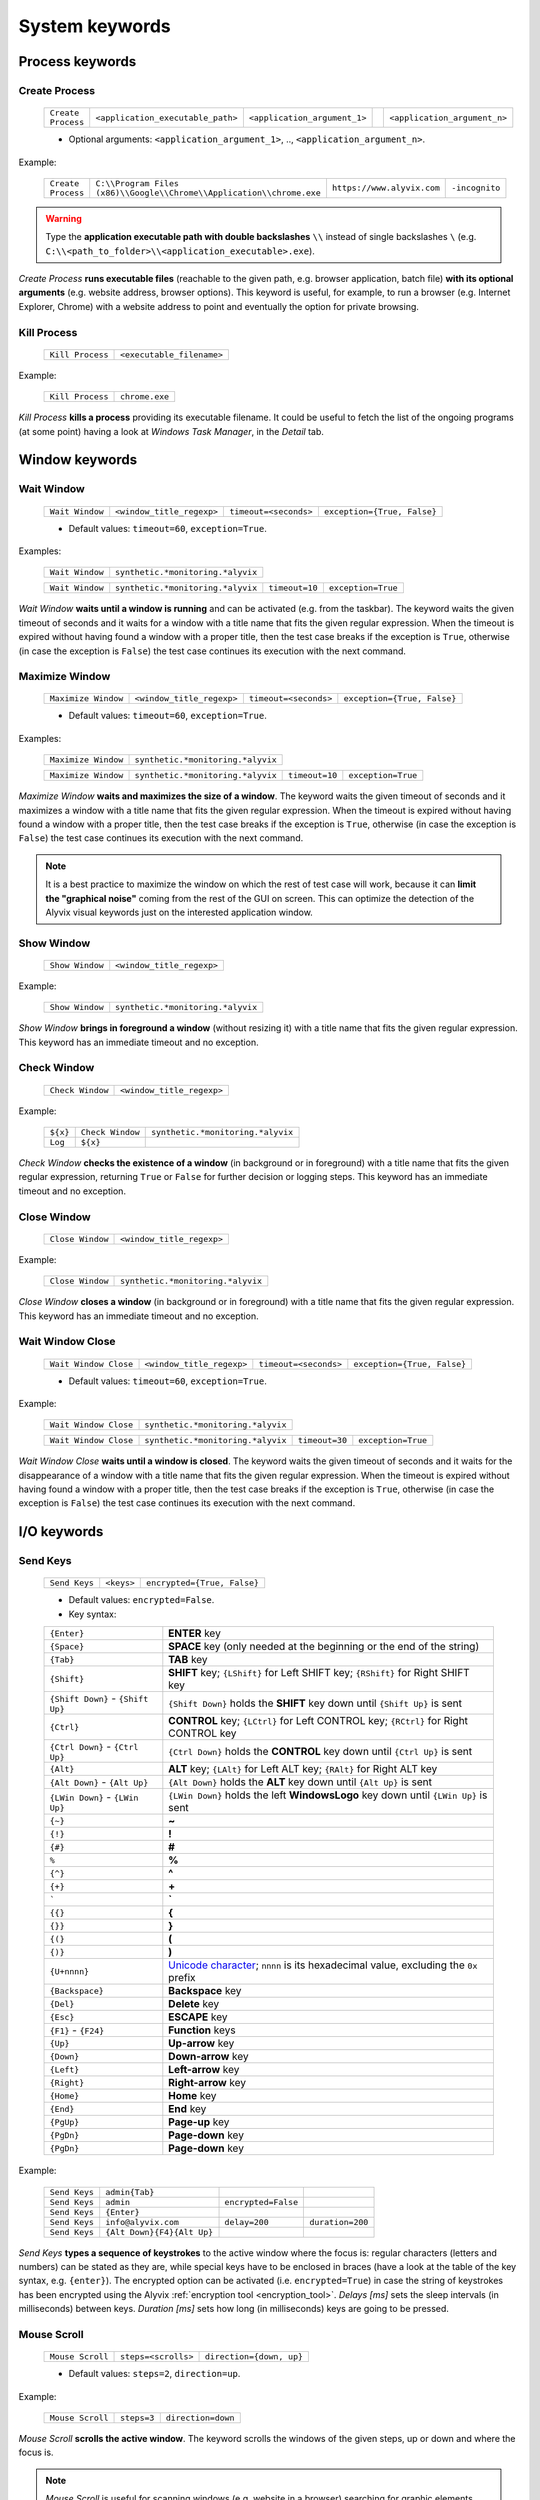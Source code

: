 .. _system_keywords:

***************
System keywords
***************


.. _system_keywords-process_keywords:

Process keywords
================


.. _system_keywords-debug_keywords-create_process:

Create Process
--------------

    +--------------------+-----------------------------------+------------------------------+----+------------------------------+
    | ``Create Process`` | ``<application_executable_path>`` | ``<application_argument_1>`` | .. | ``<application_argument_n>`` |
    +--------------------+-----------------------------------+------------------------------+----+------------------------------+

    * Optional arguments: ``<application_argument_1>``, .., ``<application_argument_n>``.

Example:

    +--------------------+----------------------------------------------------------------------+----------------------------+----------------+
    | ``Create Process`` | ``C:\\Program Files (x86)\\Google\\Chrome\\Application\\chrome.exe`` | ``https://www.alyvix.com`` | ``-incognito`` |
    +--------------------+----------------------------------------------------------------------+----------------------------+----------------+

.. warning::
    Type the **application executable path with double backslashes** ``\\`` instead of single backslashes ``\`` (e.g. ``C:\\<path_to_folder>\\<application_executable>.exe``).

*Create Process* **runs executable files** (reachable to the given path, e.g. browser application, batch file) **with its optional arguments** (e.g. website address, browser options). This keyword is useful, for example, to run a browser (e.g. Internet Explorer, Chrome) with a website address to point and eventually the option for private browsing.


.. _system_keywords-debug_keywords-kill_process:

Kill Process
------------

    +------------------+---------------------------+
    | ``Kill Process`` | ``<executable_filename>`` |
    +------------------+---------------------------+

Example:

    +------------------+----------------+
    | ``Kill Process`` | ``chrome.exe`` |
    +------------------+----------------+

*Kill Process* **kills a process** providing its executable filename. It could be useful to fetch the list of the ongoing programs (at some point) having a look at *Windows Task Manager*, in the *Detail* tab.

    .. image:: pictures/task_manager.png


.. _system_keywords-window_keywords:

Window keywords
===============


.. _system_keywords-window_keywords-wait_window:

Wait Window
-----------

    +-----------------+---------------------------+-----------------------+-----------------------------+
    | ``Wait Window`` | ``<window_title_regexp>`` | ``timeout=<seconds>`` | ``exception={True, False}`` |
    +-----------------+---------------------------+-----------------------+-----------------------------+

    * Default values: ``timeout=60``, ``exception=True``.

Examples:

    +-----------------+-----------------------------------+
    | ``Wait Window`` | ``synthetic.*monitoring.*alyvix`` |
    +-----------------+-----------------------------------+

    +-----------------+-----------------------------------+----------------+--------------------+
    | ``Wait Window`` | ``synthetic.*monitoring.*alyvix`` | ``timeout=10`` | ``exception=True`` |
    +-----------------+-----------------------------------+----------------+--------------------+

*Wait Window* **waits until a window is running** and can be activated (e.g. from the taskbar). The keyword waits the given timeout of seconds and it waits for a window with a title name that fits the given regular expression. When the timeout is expired without having found a window with a proper title, then the test case breaks if the exception is ``True``, otherwise (in case the exception is ``False``) the test case continues its execution with the next command.


.. _system_keywords-window_keywords-maximize_window:

Maximize Window
---------------

    +---------------------+---------------------------+-----------------------+-----------------------------+
    | ``Maximize Window`` | ``<window_title_regexp>`` | ``timeout=<seconds>`` | ``exception={True, False}`` |
    +---------------------+---------------------------+-----------------------+-----------------------------+

    * Default values: ``timeout=60``, ``exception=True``.

Examples:

    +---------------------+-----------------------------------+
    | ``Maximize Window`` | ``synthetic.*monitoring.*alyvix`` |
    +---------------------+-----------------------------------+

    +---------------------+-----------------------------------+----------------+--------------------+
    | ``Maximize Window`` | ``synthetic.*monitoring.*alyvix`` | ``timeout=10`` | ``exception=True`` |
    +---------------------+-----------------------------------+----------------+--------------------+

*Maximize Window* **waits and maximizes the size of a window**. The keyword waits the given timeout of seconds and it maximizes a window with a title name that fits the given regular expression. When the timeout is expired without having found a window with a proper title, then the test case breaks if the exception is ``True``, otherwise (in case the exception is ``False``) the test case continues its execution with the next command.

.. note::
    It is a best practice to maximize the window on which the rest of test case will work, because it can **limit the "graphical noise"** coming from the rest of the GUI on screen. This can optimize the detection of the Alyvix visual keywords just on the interested application window.


.. _system_keywords-window_keywords-show_window:

Show Window
-----------

    +-----------------+---------------------------+
    | ``Show Window`` | ``<window_title_regexp>`` |
    +-----------------+---------------------------+

Example:

    +-----------------+-----------------------------------+
    | ``Show Window`` | ``synthetic.*monitoring.*alyvix`` |
    +-----------------+-----------------------------------+

*Show Window* **brings in foreground a window** (without resizing it) with a title name that fits the given regular expression. This keyword has an immediate timeout and no exception.



.. _system_keywords-window_keywords-check_window:

Check Window
------------

    +------------------+---------------------------+
    | ``Check Window`` | ``<window_title_regexp>`` |
    +------------------+---------------------------+

Example:

    +----------+------------------+-----------------------------------+
    | ``${x}`` | ``Check Window`` | ``synthetic.*monitoring.*alyvix`` |
    +----------+------------------+-----------------------------------+
    | ``Log``  | ``${x}``         |                                   |
    +----------+------------------+-----------------------------------+

*Check Window* **checks the existence of a window** (in background or in foreground) with a title name that fits the given regular expression, returning ``True`` or ``False`` for further decision or logging steps. This keyword has an immediate timeout and no exception.


.. _system_keywords-window_keywords-close_window:

Close Window
------------

    +------------------+---------------------------+
    | ``Close Window`` | ``<window_title_regexp>`` |
    +------------------+---------------------------+

Example:

    +------------------+-----------------------------------+
    | ``Close Window`` | ``synthetic.*monitoring.*alyvix`` |
    +------------------+-----------------------------------+

*Close Window* **closes a window** (in background or in foreground) with a title name that fits the given regular expression. This keyword has an immediate timeout and no exception.


.. _system_keywords-window_keywords-wait_window_close:

Wait Window Close
-----------------

    +-----------------------+---------------------------+-----------------------+-----------------------------+
    | ``Wait Window Close`` | ``<window_title_regexp>`` | ``timeout=<seconds>`` | ``exception={True, False}`` |
    +-----------------------+---------------------------+-----------------------+-----------------------------+

    * Default values: ``timeout=60``, ``exception=True``.

Example:

    +-----------------------+-----------------------------------+
    | ``Wait Window Close`` | ``synthetic.*monitoring.*alyvix`` |
    +-----------------------+-----------------------------------+

    +-----------------------+-----------------------------------+----------------+--------------------+
    | ``Wait Window Close`` | ``synthetic.*monitoring.*alyvix`` | ``timeout=30`` | ``exception=True`` |
    +-----------------------+-----------------------------------+----------------+--------------------+

*Wait Window Close* **waits until a window is closed**. The keyword waits the given timeout of seconds and it waits for the disappearance of a window with a title name that fits the given regular expression. When the timeout is expired without having found a window with a proper title, then the test case breaks if the exception is ``True``, otherwise (in case the exception is ``False``) the test case continues its execution with the next command.


.. _system_keywords-io_keywords:

I/O keywords
============


.. _system_keywords-io_keywords-send_keys:

Send Keys
---------

    +---------------+------------+-----------------------------+
    | ``Send Keys`` | ``<keys>`` | ``encrypted={True, False}`` |
    +---------------+------------+-----------------------------+

    * Default values: ``encrypted=False``.

    * Key syntax:

    +-------------------------------------------------+-------------------------------------------------------------------------------------------------------------------------------------+
    | :literal:`{Enter}`                              | **ENTER** key                                                                                                                       |
    +-------------------------------------------------+-------------------------------------------------------------------------------------------------------------------------------------+
    | :literal:`{Space}`                              | **SPACE** key (only needed at the beginning or the end of the string)                                                               |
    +-------------------------------------------------+-------------------------------------------------------------------------------------------------------------------------------------+
    | :literal:`{Tab}`                                | **TAB** key                                                                                                                         |
    +-------------------------------------------------+-------------------------------------------------------------------------------------------------------------------------------------+
    | :literal:`{Shift}`                              | **SHIFT** key; :literal:`{LShift}` for Left SHIFT key; :literal:`{RShift}` for Right SHIFT key                                      |
    +-------------------------------------------------+-------------------------------------------------------------------------------------------------------------------------------------+
    | :literal:`{Shift Down}` - :literal:`{Shift Up}` | :literal:`{Shift Down}` holds the **SHIFT** key down until :literal:`{Shift Up}` is sent                                            |
    +-------------------------------------------------+-------------------------------------------------------------------------------------------------------------------------------------+
    | :literal:`{Ctrl}`                               | **CONTROL** key; :literal:`{LCtrl}` for Left CONTROL key; :literal:`{RCtrl}` for Right CONTROL key                                  |
    +-------------------------------------------------+-------------------------------------------------------------------------------------------------------------------------------------+
    | :literal:`{Ctrl Down}` - :literal:`{Ctrl Up}`   | :literal:`{Ctrl Down}` holds the **CONTROL** key down until :literal:`{Ctrl Up}` is sent                                            |
    +-------------------------------------------------+-------------------------------------------------------------------------------------------------------------------------------------+
    | :literal:`{Alt}`                                | **ALT** key; :literal:`{LAlt}` for Left ALT key; :literal:`{RAlt}` for Right ALT key                                                |
    +-------------------------------------------------+-------------------------------------------------------------------------------------------------------------------------------------+
    | :literal:`{Alt Down}` - :literal:`{Alt Up}`     | :literal:`{Alt Down}` holds the **ALT** key down until :literal:`{Alt Up}` is sent                                                  |
    +-------------------------------------------------+-------------------------------------------------------------------------------------------------------------------------------------+
    | :literal:`{LWin Down}` - :literal:`{LWin Up}`   | :literal:`{LWin Down}` holds the left **WindowsLogo** key down until :literal:`{LWin Up}` is sent                                   |
    +-------------------------------------------------+-------------------------------------------------------------------------------------------------------------------------------------+
    | :literal:`{~}`                                  | **~**                                                                                                                               |
    +-------------------------------------------------+-------------------------------------------------------------------------------------------------------------------------------------+
    | :literal:`{!}`                                  | **!**                                                                                                                               |
    +-------------------------------------------------+-------------------------------------------------------------------------------------------------------------------------------------+
    | :literal:`{#}`                                  | **#**                                                                                                                               |
    +-------------------------------------------------+-------------------------------------------------------------------------------------------------------------------------------------+
    | :literal:`%`                                    | **%**                                                                                                                               |
    +-------------------------------------------------+-------------------------------------------------------------------------------------------------------------------------------------+
    | :literal:`{^}`                                  | **^**                                                                                                                               |
    +-------------------------------------------------+-------------------------------------------------------------------------------------------------------------------------------------+
    | :literal:`{+}`                                  | **\+**                                                                                                                              |
    +-------------------------------------------------+-------------------------------------------------------------------------------------------------------------------------------------+
    | :literal:`\``                                   | **\`**                                                                                                                              |
    +-------------------------------------------------+-------------------------------------------------------------------------------------------------------------------------------------+
    | :literal:`{{}`                                  | **{**                                                                                                                               |
    +-------------------------------------------------+-------------------------------------------------------------------------------------------------------------------------------------+
    | :literal:`{}}`                                  | **}**                                                                                                                               |
    +-------------------------------------------------+-------------------------------------------------------------------------------------------------------------------------------------+
    | :literal:`{(}`                                  | **(**                                                                                                                               |
    +-------------------------------------------------+-------------------------------------------------------------------------------------------------------------------------------------+
    | :literal:`{)}`                                  | **)**                                                                                                                               |
    +-------------------------------------------------+-------------------------------------------------------------------------------------------------------------------------------------+
    | :literal:`{U+nnnn}`                             | `Unicode character <http://www.unicode.org/charts/>`_; :literal:`nnnn` is its hexadecimal value, excluding the :literal:`0x` prefix |
    +-------------------------------------------------+-------------------------------------------------------------------------------------------------------------------------------------+
    | :literal:`{Backspace}`                          | **Backspace** key                                                                                                                   |
    +-------------------------------------------------+-------------------------------------------------------------------------------------------------------------------------------------+
    | :literal:`{Del}`                                | **Delete** key                                                                                                                      |
    +-------------------------------------------------+-------------------------------------------------------------------------------------------------------------------------------------+
    | :literal:`{Esc}`                                | **ESCAPE** key                                                                                                                      |
    +-------------------------------------------------+-------------------------------------------------------------------------------------------------------------------------------------+
    | :literal:`{F1}` - :literal:`{F24}`              | **Function** keys                                                                                                                   |
    +-------------------------------------------------+-------------------------------------------------------------------------------------------------------------------------------------+
    | :literal:`{Up}`                                 | **Up-arrow** key                                                                                                                    |
    +-------------------------------------------------+-------------------------------------------------------------------------------------------------------------------------------------+
    | :literal:`{Down}`                               | **Down-arrow** key                                                                                                                  |
    +-------------------------------------------------+-------------------------------------------------------------------------------------------------------------------------------------+
    | :literal:`{Left}`                               | **Left-arrow** key                                                                                                                  |
    +-------------------------------------------------+-------------------------------------------------------------------------------------------------------------------------------------+
    | :literal:`{Right}`                              | **Right-arrow** key                                                                                                                 |
    +-------------------------------------------------+-------------------------------------------------------------------------------------------------------------------------------------+
    | :literal:`{Home}`                               | **Home** key                                                                                                                        |
    +-------------------------------------------------+-------------------------------------------------------------------------------------------------------------------------------------+
    | :literal:`{End}`                                | **End** key                                                                                                                         |
    +-------------------------------------------------+-------------------------------------------------------------------------------------------------------------------------------------+
    | :literal:`{PgUp}`                               | **Page-up** key                                                                                                                     |
    +-------------------------------------------------+-------------------------------------------------------------------------------------------------------------------------------------+
    | :literal:`{PgDn}`                               | **Page-down** key                                                                                                                   |
    +-------------------------------------------------+-------------------------------------------------------------------------------------------------------------------------------------+
    | :literal:`{PgDn}`                               | **Page-down** key                                                                                                                   |
    +-------------------------------------------------+-------------------------------------------------------------------------------------------------------------------------------------+

Example:

    +---------------+----------------------------+---------------------+------------------+
    | ``Send Keys`` | ``admin{Tab}``             |                     |                  |
    +---------------+----------------------------+---------------------+------------------+
    | ``Send Keys`` | ``admin``                  | ``encrypted=False`` |                  |
    +---------------+----------------------------+---------------------+------------------+
    | ``Send Keys`` | ``{Enter}``                |                     |                  |
    +---------------+----------------------------+---------------------+------------------+
    | ``Send Keys`` | ``info@alyvix.com``        | ``delay=200``       | ``duration=200`` |
    +---------------+----------------------------+---------------------+------------------+
    | ``Send Keys`` | ``{Alt Down}{F4}{Alt Up}`` |                     |                  |
    +---------------+----------------------------+---------------------+------------------+

*Send Keys* **types a sequence of keystrokes** to the active window where the focus is: regular characters (letters and numbers) can be stated as they are, while special keys have to be enclosed in braces (have a look at the table of the key syntax, e.g. ``{enter}``). The encrypted option can be activated (i.e. ``encrypted=True``) in case the string of keystrokes has been encrypted using the Alyvix :ref:`encryption tool <encryption_tool>`. *Delays [ms]* sets the sleep intervals (in milliseconds) between keys. *Duration [ms]* sets how long (in milliseconds) keys are going to be pressed.


.. _system_keywords-io_keywords-mouse_scroll:

Mouse Scroll
------------

    +------------------+---------------------+--------------------------+
    | ``Mouse Scroll`` | ``steps=<scrolls>`` | ``direction={down, up}`` |
    +------------------+---------------------+--------------------------+

    * Default values: ``steps=2``, ``direction=up``.

Example:

    +------------------+-------------+--------------------+
    | ``Mouse Scroll`` | ``steps=3`` | ``direction=down`` |
    +------------------+-------------+--------------------+

*Mouse Scroll* **scrolls the active window**. The keyword scrolls the windows of the given steps, up or down and where the focus is.

.. note::
    *Mouse Scroll* is useful for scanning windows (e.g. website in a browser) searching for graphic elements defined in :ref:`visual keywords <visual_keywords>`.


.. _system_keywords-io_keywords-move_mouse:

Mouse Move
----------

    +----------------+---------------------------------------+-------------------------------------+
    | ``Mouse Move`` | ``x=<horizontal_pixel_coordinate_x>`` | ``y=<vertical_pixel_coordinate_y>`` |
    +----------------+---------------------------------------+-------------------------------------+

Example:

    +----------------+---------+---------+
    | ``Mouse Move`` | ``x=0`` | ``y=0`` |
    +----------------+---------+---------+

*Mouse Move* **moves the mouse pointer** to the given horizontal and vertical pixel coordinates within your screen.

.. note::
    Keep in mind that the positive verse of the horizontal screen coordinate x is from left to right. The positive verse of the vertical screen coordinate y is from top to bottom. So that, the origin of screen axes is at the point ``x=0`` ``y=0`` in the top-left corner. Sometimes leaving the mouse pointer in a certain position after a transaction can cause unintended interactions following.


.. _system_keywords-performance_keywords:

Performance keywords
====================


.. _system_keywords-performance_keywords-add_perfdata:

Add Perfdata
------------

    +------------------+------------------------+---------------------+---------------------------------+----------------------------------+------------------------+-----------------------------+
    | ``Add Perfdata`` | ``<performance_name>`` | ``value=<seconds>`` | ``warning_threshold=<seconds>`` | ``critical_threshold=<seconds>`` | ``state={0, 1, 2, 3}`` | ``timestamp={True, False}`` |
    +------------------+------------------------+---------------------+---------------------------------+----------------------------------+------------------------+-----------------------------+

    * Default values: ``value=None``, ``warning_threshold=None``, ``critical_threshold=None``, ``state=2``, ``timestamp=False``.

Example:

    +------------------+------------------+
    | ``Add Perfdata`` | ``citrix_login`` |
    +------------------+------------------+

    +------------------+------------------+-------------+-------------------------+--------------------------+-------------+--------------------+
    | ``Add Perfdata`` | ``dummy_perf``   | ``value=1`` | ``warning_threshold=3`` | ``critical_threshold=5`` | ``state=3`` | ``timestamp=True`` |
    +------------------+------------------+-------------+-------------------------+--------------------------+-------------+--------------------+

*Add Perfdata* **declares a performance variable**, which could have the name of an Alyvix visual keyword: when a visual keyword finishes to execute, it fills the performance variable with the measurement and the other data (thresholds, state and eventually timestamp).

.. note::
    The ``state`` argument set the default ``errorlevel`` code that returns from the keyword in case it will break. Those codes have the following meanings:

        * ``0`` **OK**
        * ``1`` **WARNING**
        * ``2`` **CRITICAL**
        * ``3`` **UNKNOWN**

.. warning::
    It is convenient to **declare all performance variables at the beginning of test cases**: in this way we can know at which point the test case eventually breaks. If a performance variable is not filled at the end of a test case (maybe because the test case breaks before or at that point) the keyword state returns ``2`` **CRITICAL** as default.


.. _system_keywords-performance_keywords-print_perfdata:

Print Perfdata
--------------

    +--------------------+----------------------+--------------------------------+
    | ``Print Perfdata`` | ``message=<string>`` | ``print_output={True, False}`` |
    +--------------------+----------------------+--------------------------------+

    * Default values: ``message=None``, ``print_output=True``.

Example:

    +--------------------+
    | ``Print Perfdata`` |
    +--------------------+

*Print Perfdata* **prints all the performance variables** declared (and filled, but not declared) to a test case. By default (``print_output=True``), a message is printed out at the end of a test case execution to describe its overall state and eventually with the name of the last performance variable that has been measured and filled before a failure.


.. _system_keywords-performance_keywords-store_perfdata:

Store Perfdata
--------------

    +--------------------+----------------------------+
    | ``Store Perfdata`` | ``dbname=<database_path>`` |
    +--------------------+----------------------------+

    * Default values: ``dbname=<testcase_path>\\<testcase_name>.db``.


Example:

    +--------------------+
    | ``Store Perfdata`` |
    +--------------------+

    +--------------------+----------------------------------------------+
    | ``Store Perfdata`` | ``C:\\alyvix_testcases\\citrix_word.sqlite`` |
    +--------------------+----------------------------------------------+

.. warning::
    Type the **database path with double backslashes** ``\\`` instead of single backslashes ``\`` (e.g. ``C:\\<database_path>\\<database_name>.sqlite``).

*Store Perfdata* **saves the test case data in a SQL database** file with a proper :ref:`database structure <database_structure-store_perfdata>`. New data are added to past database entries (that comes from previous test case executions): in this way, Alyvix probes can keep track of test case data.


.. _system_keywords-performance_keywords-store_scrapdata:

Store Scrapdata
---------------

    +---------------------+----------------------------+
    | ``Store Scrapdata`` | ``dbname=<database_path>`` |
    +---------------------+----------------------------+

    * Default values: ``dbname=<testcase_path>\\<testcase_name>.db``.


Example:

    +---------------------+
    | ``Store Scrapdata`` |
    +---------------------+

    +---------------------+----------------------------------------------+
    | ``Store Scrapdata`` | ``C:\\alyvix_testcases\\citrix_word.sqlite`` |
    +---------------------+----------------------------------------------+

.. warning::
    Type the **database path with double backslashes** ``\\`` instead of single backslashes ``\`` (e.g. ``C:\\<database_path>\\<database_name>.sqlite``).

*Store Scrapdata* **saves the scraped text in a SQL database** file with a proper :ref:`database structure <database_structure-store_scrapdata>`. New scraped text is added after each scraper execution.


.. _system_keywords-performance_keywords-publish_perfdata:

Publish Perfdata
----------------

    +----------------------+--------------+--------------------------------------------------+----------------------------------------+-----------------------------------------+------------------------------+
    | ``Publish Perfdata`` | ``type=csv`` | ``start_date={<yyyy-mm-dd hh:mm>, days, hours}`` | ``end_date={<yyyy-mm-dd hh:mm>, now}`` | ``filename=<path_to>\\<file_name>.csv`` | ``suffix={None, timestamp}`` |
    +----------------------+--------------+--------------------------------------------------+----------------------------------------+-----------------------------------------+------------------------------+

    +----------------------+------------------+-------------------------------------------+-------------------------------------+
    | ``Publish Perfdata`` | ``type=perfmon`` | ``testcase_name=<testcase_name_to_list>`` | ``max_age=<database_data_max_age>`` |
    +----------------------+------------------+-------------------------------------------+-------------------------------------+

    +----------------------+---------------+-------------------------+------------------------+-----------------------------+------------------------------+
    | ``Publish Perfdata`` | ``type=nats`` | ``server=<ip_address>`` | ``port=<port_number>`` | ``subject=<database_name>`` | ``measurement=<table_name>`` |
    +----------------------+---------------+-------------------------+------------------------+-----------------------------+------------------------------+

    * Default values: ``type=csv``, ``filename=<testcase_path>\\<testcase_name>.csv``, ``suffix=None``, ``testcase_name=<testcase_name>``, ``max_age=24``

Example:

    +----------------------+--------------+---------------------------------+-------------------------------+---------------------------------------------------+----------------------+
    | ``Publish Perfdata`` | ``type=csv`` | ``start_date=2016-02-01 00:01`` | ``end_date=2016-08-04 23:59`` | ``filename=C:\\alyvix_reports\\citrix_login.csv`` | ``suffix=timestamp`` |
    +----------------------+--------------+---------------------------------+-------------------------------+---------------------------------------------------+----------------------+

    +----------------------+------------------------+------------------+
    | ``Publish Perfdata`` | ``start_date=1 weeks`` | ``end_date=now`` |
    +----------------------+------------------------+------------------+

    +----------------------+------------------+--------------------------------+----------------+
    | ``Publish Perfdata`` | ``type=perfmon`` | ``testcase_name=citrix_login`` | ``max_age=12`` |
    +----------------------+------------------+--------------------------------+----------------+

    +----------------------+------------------+
    | ``Publish Perfdata`` | ``type=perfmon`` |
    +----------------------+------------------+

    +----------------------+---------------+----------------------+---------------+----------------------+------------------------+
    | ``Publish Perfdata`` | ``type=nats`` | ``server=127.0.0.1`` | ``port=4222`` | ``subject=customer`` | ``measurement=alyvix`` |
    +----------------------+---------------+----------------------+---------------+----------------------+------------------------+

.. warning::
    Type the **CSV file path with double backslashes** ``\\`` instead of single backslashes ``\`` (e.g. ``C:\\<path_to>\\<csv_filename>.csv``).

.. warning::
    To publish test case data (i.e. to use this keyword) is necessary to **store test case data in advance** using :ref:`Store Perfdata <system_keywords-performance_keywords-store_perfdata>`.

.. warning::
    If Alyvix has been installed correctly, the **Alyvix Wpm Service has to run as a background service**, which is necessary to publish test case data in Windows Performance Monitor.

*Publish Perfdata* **publishes test case data in CSV file, in Windows Performance Monitor or in InfluxDB (through NATS and Telegraf)**.

.. _system_keywords-performance_keywords-publish_perfdata-csv_mode:

CSV mode
^^^^^^^^

``type=csv`` takes mandatory ``start_date`` and ``end_date`` (in the format ``<yyyy>-<mm>-<dd> <hh>:<mm>``, ``<n> days``, ``<n> hours`` and ``now`` just as end date). It can also take an optional path to the CSV ``filename`` to save with or without a timestamp ``suffix``.

.. _system_keywords-performance_keywords-publish_perfdata-perfmon_mode:

Perfmon mode
^^^^^^^^^^^^

``type=perfmon`` takes an optional ``testcase_name`` to list in Windows Performance Monitor and a ``max_age`` amount of hours as maximum range of past hours for data to consider. In this case, Alyvix test case data will be available in the list of WPM metrics to add, as ``Alyvix - <testcase_name>``.

.. note::
    You can have a look at the list of test case databases that are publishing in WPM reading the following file ``C:\Anaconda2\Lib\site-packages\`` ``alyvix\extra\`` ``alyvixservice.ini``.

.. _system_keywords-performance_keywords-publish_perfdata-nats_mode:

NATS mode
^^^^^^^^^

``type=nats`` takes mandatory ``server``, ``port``, ``subject`` and ``measurement`` and flush to a NATS server all the collected performance in the following format, which is the `InfluxDB's Line Protocol <https://docs.influxdata.com/influxdb/v1.3/write_protocols/line_protocol_tutorial/>`_:

    +-------------------------------------------------------------------------------------------------------------------------------------------------------------------------------------------+---------------------------------------------------------------------------------------------------------------------------------------------------------------------------------------+-----------------------------------+
    | ``<measurement>,<tag_1>,..,<tag_n>``                                                                                                                                                      | ``<field_1>,..,<field_n>``                                                                                                                                                            | ``<timestamp>``                   |
    +-------------------------------------------------------------------------------------------------------------------------------------------------------------------------------------------+---------------------------------------------------------------------------------------------------------------------------------------------------------------------------------------+-----------------------------------+
    | ``<table_name>,username=<windows_username>,host=<machine_hostname>,test_name=<testcase_name>,transaction_name=<transaction_name>,state={ok, warning, critical, timed_out, not_executed}`` | ``warning_threshold=<milliseconds>,critical_threshold=<milliseconds>,timeout_threshold=<milliseconds>,performance=<milliseconds>,cumulative=<milliseconds>,error_level={0, 1, 2, 3}`` | ``<nanoseconds_epoch_timestamp>`` |
    +-------------------------------------------------------------------------------------------------------------------------------------------------------------------------------------------+---------------------------------------------------------------------------------------------------------------------------------------------------------------------------------------+-----------------------------------+

.. note::
    Points must be in **Line Protocol format for InfluxDB** to successfully parse and write points. A single line of Line Protocol represents one data point in InfluxDB. It informs InfluxDB of the point's measurement, tag set, field set, and timestamp. The code block above shows a sample of Line Protocol and breaks it into its individual components.


.. _system_keywords-performance_keywords-rename_perfdata:

Rename Perfdata
---------------

    +---------------------+-------------------------------------+-------------------------------------+----------------------------+-----------------------------+
    | ``Rename Perfdata`` | ``old_name=<old_performance_name>`` | ``new_name=<new_performance_name>`` | ``warning_threshold=None`` | ``critical_threshold=None`` |
    +---------------------+-------------------------------------+-------------------------------------+----------------------------+-----------------------------+

    * Optional arguments: ``warning_threshold=None``, ``critical_threshold=None``.

Example:

    +---------------------+---------------------------------+----------------------------+--------------------------+----------------------------+
    | ``Rename Perfdata`` | ``old_name=login_generic_step`` | ``new_name=login_step_01`` | ``warning_threshold=5``  | ``critical_threshold=7.5`` |
    +---------------------+---------------------------------+----------------------------+--------------------------+----------------------------+

    +---------------------+---------------------------------+----------------------------+
    | ``Rename Perfdata`` | ``old_name=login_generic_step`` | ``new_name=login_step_02`` |
    +---------------------+---------------------------------+----------------------------+

*Rename Perfdata* **copies the performance data of an existing keyword in a new performance variable**. At least, you have to set the ``old_name`` and the ``new_name`` keywords, but it is also possible to redefine warning and critical thresholds.

.. note::
    This could be useful in order to **reuse the same keyword with different arguments** keeping track of the output performance after each execution. For example, you could run an :ref:`Object Finder <visual_keywords-object_finder>` searching for the same image as main component, but for a different text string as sub component (passed as an argument). Renaming a keyword name allows to keep track of the performance output after each use, because it is like to save the detection measurement in a new performance variable.

.. warning::
    Executing two or more times the same visual keyword simply **overrides its performance variable**, loosing the previous measurement. *Rename Perfdata* avoids the need to define a new visual keyword with the same graphic elements to detect.


.. _system_keywords-performance_keywords-sum_perfdata:

Sum Perfdata
------------

    +------------------+--------------------------+--------+--------------------------+---------------------------------+----------------------------+-----------------------------+
    | ``Sum Perfdata`` | ``<performance_name_1>`` | ``..`` | ``<performance_name_n>`` | ``name=<new_performance_name>`` | ``warning_threshold=None`` | ``critical_threshold=None`` |
    +------------------+--------------------------+--------+--------------------------+---------------------------------+----------------------------+-----------------------------+

    * Optional arguments: ``<performance_name_3>``, .., ``<performance_name_n>``

    * Default values: ``warning_threshold=None``, ``critical_threshold=None``

Example:

    +------------------+-------------------+-------------------+----------------------+-------------------------+----------------------------+
    | ``Sum Perfdata`` | ``login_step_01`` | ``login_step_02`` | ``name=login_steps`` | ``warning_threshold=5`` | ``critical_threshold=7.5`` |
    +------------------+-------------------+-------------------+----------------------+-------------------------+----------------------------+

    +------------------+-------------------+-------------------+----------------------+
    | ``Sum Perfdata`` | ``login_step_01`` | ``login_step_02`` | ``name=login_steps`` |
    +------------------+-------------------+-------------------+----------------------+

*Sum Perfdata* **sums the given performance variables in a new one**. At least, you have to set 2 ``<performance_name>`` to sum in the ``<new_performance_name>``. It is also possible to define warning and critical thresholds of the new variable.

.. note::
    At the end of the test, before :ref:`Print Perfdata <system_keywords-performance_keywords-print_perfdata>`, it could be the case to :ref:`delete the old partial variables <system_keywords-performance_keywords-delete_perfdata>`.


.. _system_keywords-performance_keywords-add_perfdata_tag:

Add Perfdata Tag
----------------

    +----------------------+----------------------------------+-------------------------+---------------------------+
    | ``Add Perfdata Tag`` | ``perf_name={<perf_name>, all}`` | ``tag_name=<tag_name>`` | ``tag_value=<tag_value>`` |
    +----------------------+----------------------------------+-------------------------+---------------------------+

Example:

    +----------------------+-------------------------------+-------------------------+---------------------+
    | ``Add Perfdata Tag`` | ``perf_name=ax12_home_ready`` | ``tag_name=aos_name``   | ``tag_value=bla01`` |
    +----------------------+-------------------------------+-------------------------+---------------------+
    | ``Add Perfdata Tag`` | ``perf_name=all``             | ``tag_name=id_session`` | ``tag_value=1``     |
    +----------------------+-------------------------------+-------------------------+---------------------+

*Add Perfdata Tag* **adds a custom tag to** a performance point or to all **performance points** of a test case. It could be useful for publishing performance in :ref:`NATS mode<system_keywords-performance_keywords-publish_perfdata-nats_mode>`.


.. _system_keywords-performance_keywords-add_perfdata_field:

Add Perfdata Field
------------------

    +------------------------+----------------------------------+-----------------------------+-------------------------------+
    | ``Add Perfdata Field`` | ``perf_name={<perf_name>, all}`` | ``field_name=<field_name>`` | ``field_value=<field_value>`` |
    +------------------------+----------------------------------+-----------------------------+-------------------------------+

Example:

    +------------------------+-------------------------------+---------------------------+-----------------------+
    | ``Add Perfdata Field`` | ``perf_name=ax12_home_ready`` | ``field_name=aos_name``   | ``field_value=bla01`` |
    +------------------------+-------------------------------+---------------------------+-----------------------+
    | ``Add Perfdata Field`` | ``perf_name=all``             | ``field_name=id_session`` | ``field_value=1``     |
    +------------------------+-------------------------------+---------------------------+-----------------------+

*Add Perfdata Field* **adds a custom field to** a performance point or to all **performance points** of a test case. It could be useful for publishing performance in :ref:`NATS mode<system_keywords-performance_keywords-publish_perfdata-nats_mode>`.


.. _system_keywords-performance_keywords-get_perfdata:

Get Perfdata
------------

    +----------+------------------+-----------------------------+
    | ``${x}`` | ``Get Perfdata`` | ``name=<performance_name>`` |
    +----------+------------------+-----------------------------+
    | ``Log``  | ``${x}``         |                             |
    +----------+------------------+-----------------------------+

Example:

    +------------------+----------------------+
    | ``Get Perfdata`` | ``name=login_steps`` |
    +------------------+----------------------+

*Get Perfdata* **outputs the measured performance of the given keyword** during a test case execution. It could be useful to process or use that time measurement.


.. _system_keywords-performance_keywords-delete_perfdata:

Delete Perfdata
---------------

    +---------------------+-----------------------------+
    | ``Delete Perfdata`` | ``name=<performance_name>`` |
    +---------------------+-----------------------------+

Example:

    +---------------------+-------------------+
    | ``Delete Perfdata`` | ``login_step_01`` |
    +---------------------+-------------------+

*Delete Perfdata* **deletes an existing performance variable**. It is useful after :ref:`Rename Perfdata <system_keywords-performance_keywords-rename_perfdata>` or :ref:`Delete Perfdata <system_keywords-performance_keywords-delete_perfdata>` and before :ref:`Print Perfdata <system_keywords-performance_keywords-print_perfdata>` to clean the final test case outcome.


.. _system_keywords-screenshot_keywords:

Screenshot keywords
===================


.. _system_keywords-screenshot_keywords-alyvix_screenshot:

Alyvix Screenshot
-----------------

    +-----------------------+----------------------------------------------------+
    | ``Alyvix Screenshot`` | ``filename_arg=<screenshot_filename>{.png, .jpg}`` |
    +-----------------------+----------------------------------------------------+

Example:

    +-----------------------+----------------------+
    | ``Alyvix Screenshot`` | ``login_screen.jpg`` |
    +-----------------------+----------------------+

*Alyvix Screenshot* **grabs a screenshot and saves it into the output folder**, which can be specified as an argument (``--outputdir <output_folder_path>``, e.g. ``--outputdir "C:\alyvix_reports\login_testcase"``) of the Alyvix :ref:`test case script <commandline_output>` through command prompt. By default the extension of the screenshot file is ``.png``, but it is also possible to specify ``.jpg`` as image compression.


.. _system_keywords-debug_keywords:

Debug keywords
==============


.. _system_keywords-debug_keywords-alyvix_config:

Alyvix Config
-------------

    +-------------------+------------------------------------------+
    | ``Alyvix Config`` | ``full_filename=<config.xml_file_path>`` |
    +-------------------+------------------------------------------+

Example:

    +-------------------+---------------------------------------------------+
    | ``Alyvix Config`` | ``full_filename=C:\\alyvix_logbooks\\config.xml`` |
    +-------------------+---------------------------------------------------+

.. warning::
  Type the **folder path with double backslashes** ``\\`` instead of single backslashes ``\`` (e.g. ``C:\\<path_to>\\config.xml``).

*Alyvix Config* links the :download:`config.xml <./config.xml>` file to get some Alyvix **custom settings**.

    .. code-block:: xml

        <?xml version="1.0" encoding="UTF-8"?>
        <config>
            <finder>
                <finder_thread_interval>0.5</finder_thread_interval>
                <check_diff_interval>0.1</check_diff_interval>
                <wait_timeout>20</wait_timeout>
            </finder>
            <log>
                <enable>True</enable>
                <home>C:\alyvix_logbooks</home>
                <retention>
                    <max_days>7</max_days>
                    <hours_per_day>24</hours_per_day>
                </retention>
            </log>
        </config>

Edit ``config.xml`` to enable the Alyvix **debugging mode** (``<log><enable>True``) and set in which folder storing the screenshots of detected and failed Alyvix objects (``<log><home>C:\<path_to_folder>``).

It is also possible to set the time periods of the frame grabber ``<finder><finder_thread_interval>0.5`` (0.5s is the default value) and of the object detector ``<finder><check_diff_interval>0.1`` (0.1s is the default value).

.. note::
  It is recommended to leave the default values (i.e. ``0.5`` for the detector and ``0.1`` for the grabber), in order to avoid overloading the hardware. But you can **increase the measurement accuracy** decreasing the detector period ``<finder><finder_thread_interval>`` and you can **increase the measurement precision** decreasing the grabber period ``<finder><check_diff_interval>``.


.. _system_keywords-debug_keywords-set_alyvix_info:

Set Alyvix Info
---------------

    +---------------------+-------------------------+---------------------------+
    | ``Set Alyvix Info`` | ``name=<setting_name>`` | ``value=<setting_value>`` |
    +---------------------+-------------------------+---------------------------+

Example:

    +---------------------+-------------------------------------------+---------------+
    | ``Set Alyvix Info`` | ``name=CHECK DIFF INTERVAL``              | ``value=0.1`` |
    +---------------------+-------------------------------------------+---------------+
    | ``Set Alyvix Info`` | ``name=FINDER THREAD INTERVAL``           | ``value=0.5`` |
    +---------------------+-------------------------------------------+---------------+
    | ``Set Alyvix Info`` | ``name=CHECK DIFF INTERVAL DISAPPEAR``    | ``value=0.1`` |
    +---------------------+-------------------------------------------+---------------+
    | ``Set Alyvix Info`` | ``name=FINDER THREAD INTERVAL DISAPPEAR`` | ``value=0.5`` |
    +---------------------+-------------------------------------------+---------------+
    | ``Set Alyvix Info`` | ``name=ACTIONS DELAY``                    | ``value=0.5`` |
    +---------------------+-------------------------------------------+---------------+
    | ``Set Alyvix Info`` | ``name=channel``                          | ``value=r``   |
    +---------------------+-------------------------------------------+---------------+

.. warning::
    Type the **setting values between** ``${`` **and** ``}`` (e.g. ``${0.25}``); they are intended as **values in milliseconds**.

*Set Alyvix Info* sets values related to the Alyvix **engine settings**. *Set Alyvix Info* acts from its call point to the end of the test case (or to a new call).

*Set Alyvix Info* can set the following properties:

    * ``CHECK DIFF INTERVAL`` redefines the amount of seconds (e.g. ``${0.1}``) that Alyvix waits before grabbing a new screen frame (on which it tries to detect the appearance of graphic elements); you can consider this setting as the measurement precision of the graphic appearance detection; the default value is ``0.1``;

    * ``CHECK DIFF INTERVAL DISAPPEAR`` redefines the amount of seconds (e.g. ``${0.1}``) that Alyvix waits before grabbing a new screen frame (on which it tries to detect the disappearance of graphic elements); you can consider this setting as the measurement precision of the graphic disappearance detection; the default value is ``0.1``;

    * ``FINDER THREAD INTERVAL`` redefines the amount of seconds (e.g. ``${0.5}``) that Alyvix takes between attempts to detect the appearance of graphic elements; you can consider this setting as the measurement accuracy of the graphic appearance detection; the default value is ``0.5``;

    * ``FINDER THREAD INTERVAL DISAPPEAR`` redefines the amount of seconds (e.g. ``${0.5}``) that Alyvix takes between attempts to detect the disappearance of graphic elements; you can consider this setting as the measurement accuracy of the graphic disappearance detection; the default value is ``0.5``;

    * ``ACTIONS DELAY`` to redefine the amount of seconds (e.g. ``${0.5}``) that Alyvix takes after each interaction step; the default value is ``2``.

    * ``channel`` to select just one single color channel (``r`` as red, ``g`` as green or ``b`` as blue) and cutoff the other two; the default value is ``all``.
